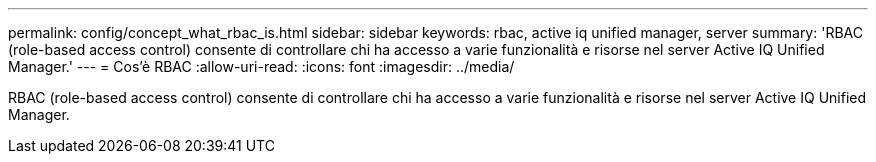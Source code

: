 ---
permalink: config/concept_what_rbac_is.html 
sidebar: sidebar 
keywords: rbac, active iq unified manager, server 
summary: 'RBAC (role-based access control) consente di controllare chi ha accesso a varie funzionalità e risorse nel server Active IQ Unified Manager.' 
---
= Cos'è RBAC
:allow-uri-read: 
:icons: font
:imagesdir: ../media/


[role="lead"]
RBAC (role-based access control) consente di controllare chi ha accesso a varie funzionalità e risorse nel server Active IQ Unified Manager.
